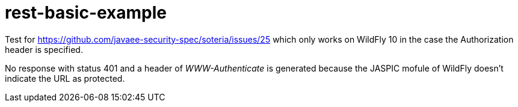 ///////////////////////////////////////////////////////////////////////////////

    Copyright (c) 2018 Oracle and/or its affiliates. All rights reserved.

    Redistribution and use in source and binary forms, with or without
    modification, are permitted provided that the following conditions
    are met:

      - Redistributions of source code must retain the above copyright
        notice, this list of conditions and the following disclaimer.

      - Redistributions in binary form must reproduce the above copyright
        notice, this list of conditions and the following disclaimer in the
        documentation and/or other materials provided with the distribution.

      - Neither the name of Oracle nor the names of its
        contributors may be used to endorse or promote products derived
        from this software without specific prior written permission.

    THIS SOFTWARE IS PROVIDED BY THE COPYRIGHT HOLDERS AND CONTRIBUTORS "AS
    IS" AND ANY EXPRESS OR IMPLIED WARRANTIES, INCLUDING, BUT NOT LIMITED TO,
    THE IMPLIED WARRANTIES OF MERCHANTABILITY AND FITNESS FOR A PARTICULAR
    PURPOSE ARE DISCLAIMED.  IN NO EVENT SHALL THE COPYRIGHT OWNER OR
    CONTRIBUTORS BE LIABLE FOR ANY DIRECT, INDIRECT, INCIDENTAL, SPECIAL,
    EXEMPLARY, OR CONSEQUENTIAL DAMAGES (INCLUDING, BUT NOT LIMITED TO,
    PROCUREMENT OF SUBSTITUTE GOODS OR SERVICES; LOSS OF USE, DATA, OR
    PROFITS; OR BUSINESS INTERRUPTION) HOWEVER CAUSED AND ON ANY THEORY OF
    LIABILITY, WHETHER IN CONTRACT, STRICT LIABILITY, OR TORT (INCLUDING
    NEGLIGENCE OR OTHERWISE) ARISING IN ANY WAY OUT OF THE USE OF THIS
    SOFTWARE, EVEN IF ADVISED OF THE POSSIBILITY OF SUCH DAMAGE.

///////////////////////////////////////////////////////////////////////////////

# rest-basic-example

Test for https://github.com/javaee-security-spec/soteria/issues/25 which only works on WildFly 10 in the case the Authorization header is specified.

No response with status 401 and a header of _WWW-Authenticate_ is generated because the JASPIC mofule of WildFly doesn't indicate the URL as protected.
